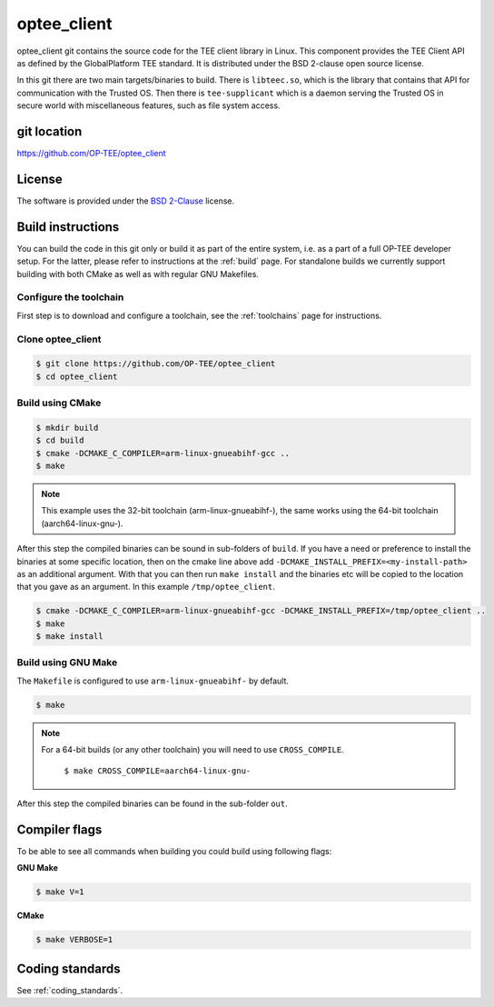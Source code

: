.. _optee_client:

############
optee_client
############
optee_client git contains the source code for the TEE client library in Linux.
This component provides the TEE Client API as defined by the GlobalPlatform TEE
standard. It is distributed under the BSD 2-clause open source license.

In this git there are two main targets/binaries to build. There is
``libteec.so``, which is the library that contains that API for communication
with the Trusted OS. Then there is ``tee-supplicant`` which is a daemon serving
the Trusted OS in secure world with miscellaneous features, such as file system
access.

git location
************
https://github.com/OP-TEE/optee_client

License
*******
.. todo::

    Joakim: Necessary to state that here? Changing the "License headers" page to
    instead become a "License" page and add addtional sections.

The software is provided under the `BSD 2-Clause`_ license.

Build instructions
******************
You can build the code in this git only or build it as part of the entire
system, i.e. as a part of a full OP-TEE developer setup. For the latter, please
refer to instructions at the :ref:`build` page. For standalone builds we
currently support building with both CMake as well as with regular GNU
Makefiles.

Configure the toolchain
=======================
First step is to download and configure a toolchain, see the :ref:`toolchains`
page for instructions.

Clone optee_client
==================
.. code-block:: bash

    $ git clone https://github.com/OP-TEE/optee_client
    $ cd optee_client

Build using CMake
=================
.. code-block:: bash

    $ mkdir build
    $ cd build
    $ cmake -DCMAKE_C_COMPILER=arm-linux-gnueabihf-gcc ..
    $ make

.. note::

    This example uses the 32-bit toolchain (arm-linux-gnueabihf-), the same
    works using the 64-bit toolchain (aarch64-linux-gnu-).

After this step the compiled binaries can be sound in sub-folders of ``build``.
If you have a need or preference to install the binaries at some specific
location, then on the cmake line above add
``-DCMAKE_INSTALL_PREFIX=<my-install-path>`` as an additional argument. With
that you can then run ``make install`` and the binaries etc will be copied to
the location that you gave as an argument. In this example
``/tmp/optee_client``.

.. code-block:: bash

    $ cmake -DCMAKE_C_COMPILER=arm-linux-gnueabihf-gcc -DCMAKE_INSTALL_PREFIX=/tmp/optee_client ..
    $ make
    $ make install

Build using GNU Make
====================
The ``Makefile`` is configured to use ``arm-linux-gnueabihf-`` by default.

.. code-block:: bash

    $ make

.. note::

    For a 64-bit builds (or any other toolchain) you will need to use
    ``CROSS_COMPILE``.

        ``$ make CROSS_COMPILE=aarch64-linux-gnu-``

After this step the compiled binaries can be found in the sub-folder ``out``.


Compiler flags
**************
To be able to see all commands when building you could build using following
flags:

**GNU Make**

.. code-block:: bash

    $ make V=1

**CMake**

.. code-block:: bash

    $ make VERBOSE=1

Coding standards
****************
See :ref:`coding_standards`.

.. _BSD 2-Clause: http://opensource.org/licenses/BSD-2-Clause

